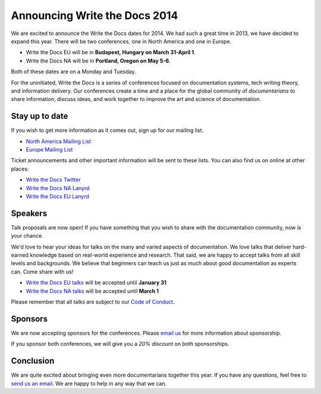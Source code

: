 Announcing Write the Docs 2014
==============================

We are excited to announce the Write the Docs dates for 2014.
We had such a great time in 2013,
we have decided to expand this year.
There will be two conferences,
one in North America and one in Europe.

* Write the Docs EU will be in **Budapest, Hungary on March 31-April 1**.
* Write the Docs NA will be in **Portland, Oregon on May 5-6**.

Both of these dates are on a Monday and Tuesday.

For the uninitiated,
Write the Docs is a series of conferences focused on documentation systems,
tech writing theory, 
and information delivery.
Our conferences create a time and a place for the global community of *documentarians* to share information, 
discuss ideas, 
and work together to improve the art and science of documentation.

Stay up to date
---------------

If you wish to get more information as it comes out,
sign up for our mailing list.

* `North America Mailing List`_
* `Europe Mailing List`_

Ticket announcements and other important information will be sent to these lists.
You can also find us on online at other places:

* `Write the Docs Twitter`_
* `Write the Docs NA Lanyrd`_ 
* `Write the Docs EU Lanyrd`_

Speakers
--------

Talk proposals are now open!
If you have something that you wish to share with the documentation community,
now is your chance.

We'd love to hear your ideas for talks on the many and varied aspects of documentation.
We love talks that deliver hard-earned knowledge based on real-world experience and research. 
That said, we are happy to accept talks from all skill levels and backgrounds.
We believe that beginners can teach us just as much about good documentation as experts can.
Come share with us!

* `Write the Docs EU talks`_ will be accepted until **January 31**
* `Write the Docs NA talks`_ will be accepted until **March 1**

Please remember that all talks are subject to our `Code of Conduct`_.

Sponsors
--------

We are now accepting sponsors for the conferences.
Please `email us`_ for more information about sponsorship.

If you sponsor both conferences,
we will give you a *20% discount* on both sponsorships.

Conclusion
----------

We are quite excited about bringing even more documentarians together this year.
If you have any questions,
feel free to `send us an email`_.
We are happy to help in any way that we can.

.. _email us: mailto:writethedocs@gmail.com?subject=[Write%20the%20Docs]%20Sponsorship
.. _send us an email: mailto:writethedocs@gmail.com
.. _Europe Mailing List: http://writethedocs.us6.list-manage.com/subscribe?u=94377ea46d8b176a11a325d03&id=232251933d
.. _North America Mailing List: http://writethedocs.us6.list-manage.com/subscribe?u=94377ea46d8b176a11a325d03&id=dcf0ed349b
.. _Write the Docs Twitter: https://twitter.com/writethedocs
.. _Write the Docs EU talks: http://conf.writethedocs.org/eu/2014/index.html#cfp
.. _Write the Docs NA talks: http://conf.writethedocs.org/na/2014/index.html#cfp
.. _Write the Docs NA Lanyrd: http://lanyrd.com/2014/writethedocs/
.. _Write the Docs EU Lanyrd: http://lanyrd.com/2014/write-the-docs-europe/
.. _Code of Conduct: http://conf.writethedocs.org/code-of-conduct.html

